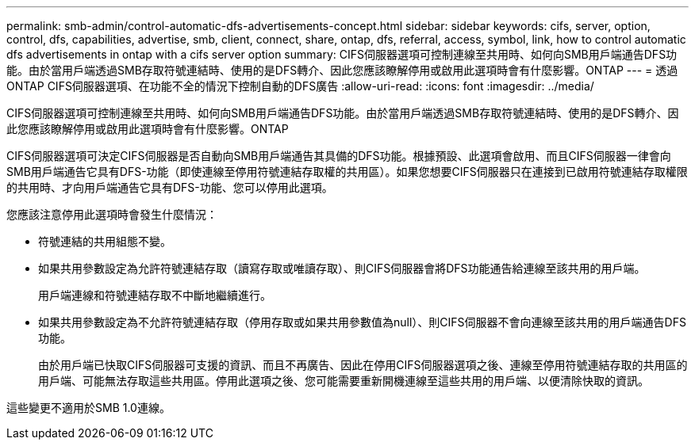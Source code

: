 ---
permalink: smb-admin/control-automatic-dfs-advertisements-concept.html 
sidebar: sidebar 
keywords: cifs, server, option, control, dfs, capabilities, advertise, smb, client, connect, share, ontap, dfs, referral, access, symbol, link, how to control automatic dfs advertisements in ontap with a cifs server option 
summary: CIFS伺服器選項可控制連線至共用時、如何向SMB用戶端通告DFS功能。由於當用戶端透過SMB存取符號連結時、使用的是DFS轉介、因此您應該瞭解停用或啟用此選項時會有什麼影響。ONTAP 
---
= 透過ONTAP CIFS伺服器選項、在功能不全的情況下控制自動的DFS廣告
:allow-uri-read: 
:icons: font
:imagesdir: ../media/


[role="lead"]
CIFS伺服器選項可控制連線至共用時、如何向SMB用戶端通告DFS功能。由於當用戶端透過SMB存取符號連結時、使用的是DFS轉介、因此您應該瞭解停用或啟用此選項時會有什麼影響。ONTAP

CIFS伺服器選項可決定CIFS伺服器是否自動向SMB用戶端通告其具備的DFS功能。根據預設、此選項會啟用、而且CIFS伺服器一律會向SMB用戶端通告它具有DFS-功能（即使連線至停用符號連結存取權的共用區）。如果您想要CIFS伺服器只在連接到已啟用符號連結存取權限的共用時、才向用戶端通告它具有DFS-功能、您可以停用此選項。

您應該注意停用此選項時會發生什麼情況：

* 符號連結的共用組態不變。
* 如果共用參數設定為允許符號連結存取（讀寫存取或唯讀存取）、則CIFS伺服器會將DFS功能通告給連線至該共用的用戶端。
+
用戶端連線和符號連結存取不中斷地繼續進行。

* 如果共用參數設定為不允許符號連結存取（停用存取或如果共用參數值為null）、則CIFS伺服器不會向連線至該共用的用戶端通告DFS功能。
+
由於用戶端已快取CIFS伺服器可支援的資訊、而且不再廣告、因此在停用CIFS伺服器選項之後、連線至停用符號連結存取的共用區的用戶端、可能無法存取這些共用區。停用此選項之後、您可能需要重新開機連線至這些共用的用戶端、以便清除快取的資訊。



這些變更不適用於SMB 1.0連線。

